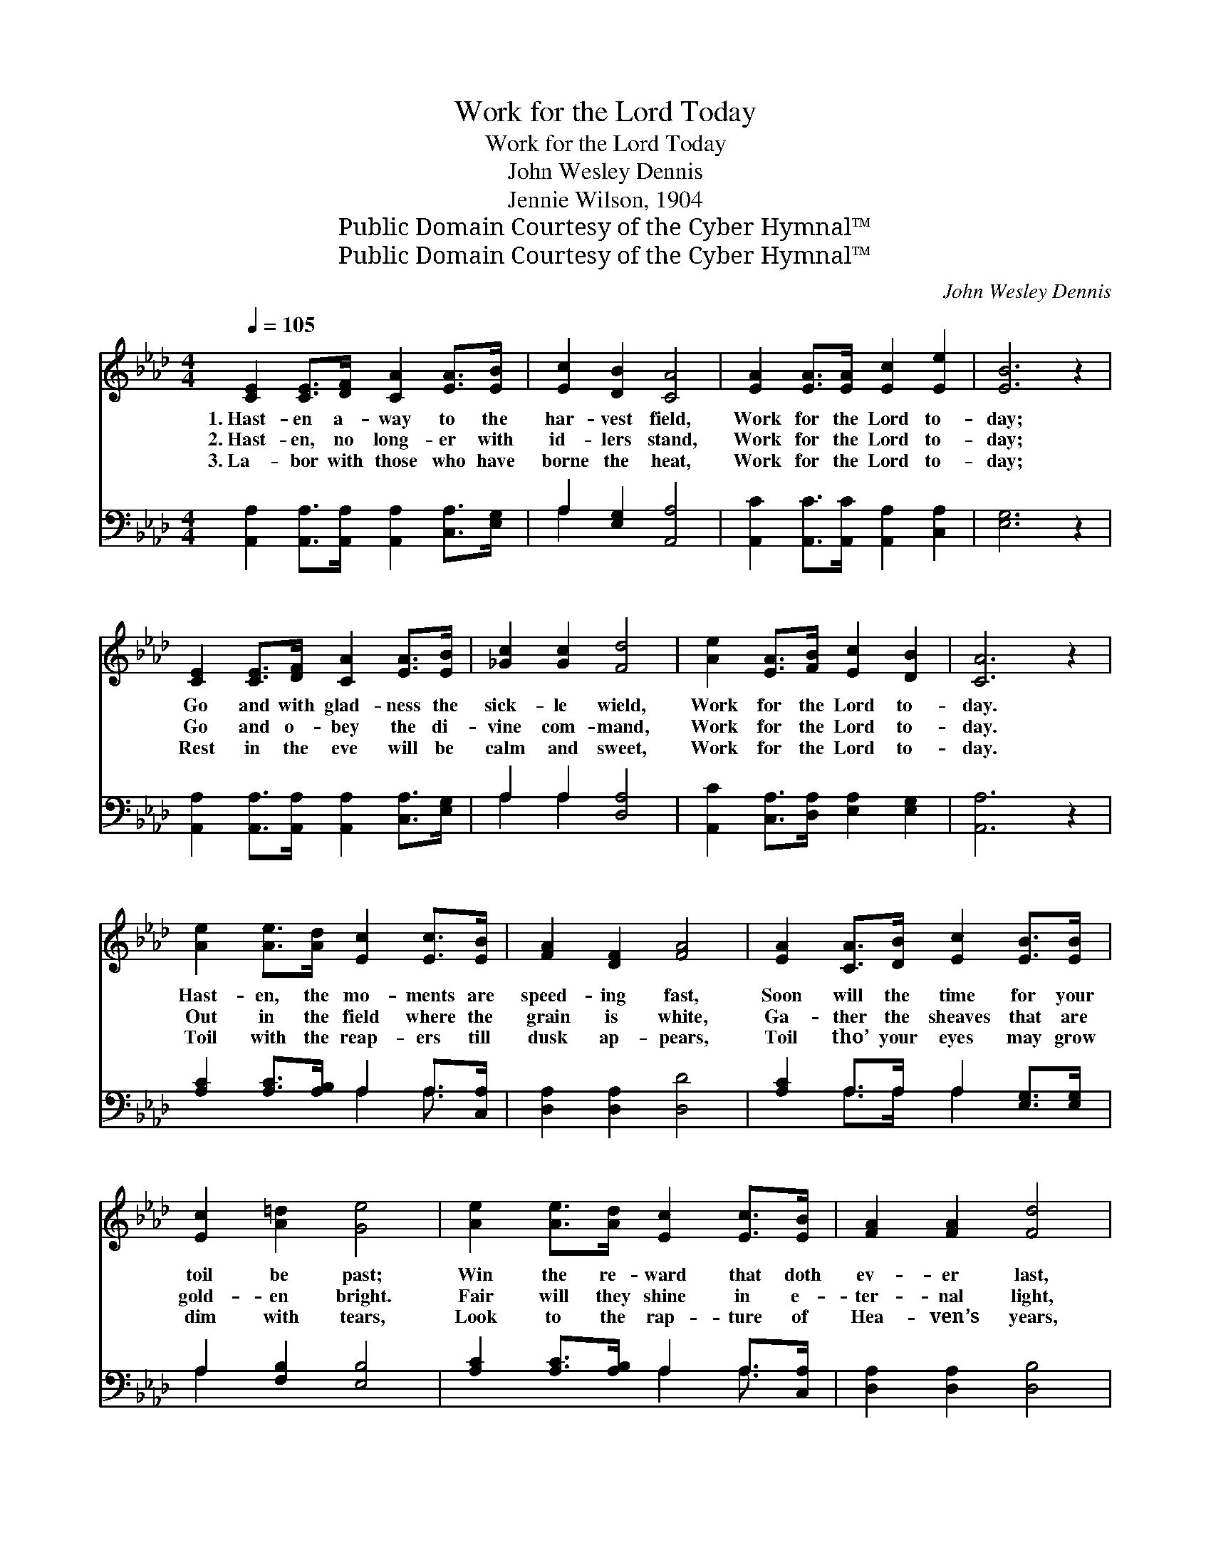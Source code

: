 X:1
T:Work for the Lord Today
T:Work for the Lord Today
T:John Wesley Dennis
T:Jennie Wilson, 1904
T:Public Domain Courtesy of the Cyber Hymnal™
T:Public Domain Courtesy of the Cyber Hymnal™
C:John Wesley Dennis
Z:Public Domain
Z:Courtesy of the Cyber Hymnal™
%%score ( 1 2 ) ( 3 4 )
L:1/8
Q:1/4=105
M:4/4
K:Ab
V:1 treble 
V:2 treble 
V:3 bass 
V:4 bass 
V:1
 [CE]2 [CE]>[DF] [CA]2 [EA]>[EB] | [Ec]2 [DB]2 [CA]4 | [EA]2 [EA]>[EA] [Ec]2 [Ee]2 | [EB]6 z2 | %4
w: 1.~Hast- en a- way to the|har- vest field,|Work for the Lord to-|day;|
w: 2.~Hast- en, no long- er with|id- lers stand,|Work for the Lord to-|day;|
w: 3.~La- bor with those who have|borne the heat,|Work for the Lord to-|day;|
 [CE]2 [CE]>[DF] [CA]2 [EA]>[EB] | [_Gc]2 [Gc]2 [Fd]4 | [Ae]2 [EA]>[FB] [Ec]2 [DB]2 | [CA]6 z2 | %8
w: Go and with glad- ness the|sick- le wield,|Work for the Lord to-|day.|
w: Go and o- bey the di-|vine com- mand,|Work for the Lord to-|day.|
w: Rest in the eve will be|calm and sweet,|Work for the Lord to-|day.|
 [Ae]2 [Ae]>[Ad] [Ec]2 [Ec]>[EB] | [FA]2 [DF]2 [FA]4 | [EA]2 [CA]>[DB] [Ec]2 [EB]>[EB] | %11
w: Hast- en, the mo- ments are|speed- ing fast,|Soon will the time for your|
w: Out in the field where the|grain is white,|Ga- ther the sheaves that are|
w: Toil with the reap- ers till|dusk ap- pears,|Toil tho’ your eyes may grow|
 [Ec]2 [A=d]2 [Ge]4 | [Ae]2 [Ae]>[Ad] [Ec]2 [Ec]>[EB] | [FA]2 [FA]2 [Fd]4 | %14
w: toil be past;|Win the re- ward that doth|ev- er last,|
w: gold- en bright.|Fair will they shine in e-|ter- nal light,|
w: dim with tears,|Look to the rap- ture of|Hea- ven’s years,|
 [Ae]2 [EA]>[FB] [Ec]2 [DB]2 | [CA]6 z2 ||"^Refrain" e6 [Ac]2 | [EA]2 [EA]2 [Ec]4 | [FA]6 [EB]2 | %19
w: Work for the Lord to-|day.|Work, yes,|work to- day,|Work, yes,|
w: Work for the Lord to-|day.||||
w: Work for the Lord to-|day.||||
 [FA]2 [DF]2 !fermata![CE]2 [CE]>[DF] | [CA]2 [EA]>[EB] [Ec]2 [EA]>[EB] | [Ac]2 [Ac]2 [Ae]4 | %22
w: work to- day; Go and|la- bor with joy in the|har- vest field,|
w: |||
w: |||
 [Ae]2 [EA]>[FB] [Ec]2 [DB]2 | [CA]6 z2 |] %24
w: Work for the Lord to-|day!|
w: ||
w: ||
V:2
 x8 | x8 | x8 | x8 | x8 | x8 | x8 | x8 | x8 | x8 | x8 | x8 | x8 | x8 | x8 | x8 || (A2 A>A A2) x2 | %17
 x8 | x8 | x8 | x8 | x8 | x8 | x8 |] %24
V:3
 [A,,A,]2 [A,,A,]>[A,,A,] [A,,A,]2 [C,A,]>[E,G,] | A,2 [E,G,]2 [A,,A,]4 | %2
w: ~ ~ ~ ~ ~ ~|~ ~ ~|
 [A,,C]2 [A,,C]>[A,,C] [A,,A,]2 [C,A,]2 | [E,G,]6 z2 | %4
w: ~ ~ ~ ~ ~|~|
 [A,,A,]2 [A,,A,]>[A,,A,] [A,,A,]2 [C,A,]>[E,G,] | A,2 A,2 [D,A,]4 | %6
w: ~ ~ ~ ~ ~ ~|~ ~ ~|
 [A,,C]2 [C,A,]>[D,A,] [E,A,]2 [E,G,]2 | [A,,A,]6 z2 | [A,C]2 [A,C]>[A,B,] A,2 A,>[C,A,] | %9
w: ~ ~ ~ ~ ~|~|~ ~ ~ ~ ~ ~|
 [D,A,]2 [D,A,]2 [D,D]4 | [A,C]2 A,>A, A,2 [E,G,]>[E,G,] | A,2 [F,B,]2 [E,B,]4 | %12
w: ~ ~ ~|~ ~ ~ ~ ~ ~|~ ~ ~|
 [A,C]2 [A,C]>[A,B,] A,2 A,>[C,A,] | [D,A,]2 [D,A,]2 [D,B,]4 | %14
w: ~ ~ ~ ~ ~ ~|~ ~ ~|
 [A,,C]2 [C,A,]>[D,A,] [E,A,]2 [E,G,]2 | [A,,A,]6 z2 || C6 [E,A,]2 | [C,A,]2 [E,C]2 A,4 | %18
w: ~ ~ ~ ~ ~|~|Work for|the Lord, yes,|
 [F,C]2 [F,C]>[F,C] [F,C]2 [C,A,]2 | [D,A,]2 [D,A,]2 !fermata![A,,A,]2 [A,,A,]>[A,,A,] | %20
w: work to- day, Work for|the Lord, yes, * *|
 [A,,A,]2 [C,A,]>[E,G,] A,2 [A,C]>[A,D] | [A,E]2 [A,E]2 [A,C]4 | %22
w: ||
 [A,C]2 [C,A,]>[D,A,] [E,A,]2 [E,G,]2 | [A,,A,]6 z2 |] %24
w: ||
V:4
 x8 | A,2 x6 | x8 | x8 | x8 | A,2 A,2 x4 | x8 | x8 | x4 A,2 A,3/2 x/ | x8 | x2 A,>A, A,2 x2 | %11
 A,2 x6 | x4 A,2 A,3/2 x/ | x8 | x8 | x8 || A,2 A,>A, A,2 x2 | x4 A,4 | x8 | x8 | x4 A,2 x2 | x8 | %22
 x8 | x8 |] %24

